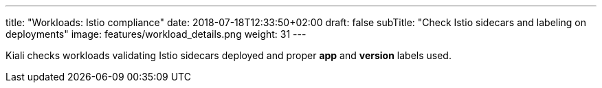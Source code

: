 ---
title: "Workloads: Istio compliance"
date: 2018-07-18T12:33:50+02:00
draft: false
subTitle: "Check Istio sidecars and labeling on deployments"
image: features/workload_details.png
weight: 31
---

Kiali checks workloads validating Istio sidecars deployed and proper *app* and *version* labels used.